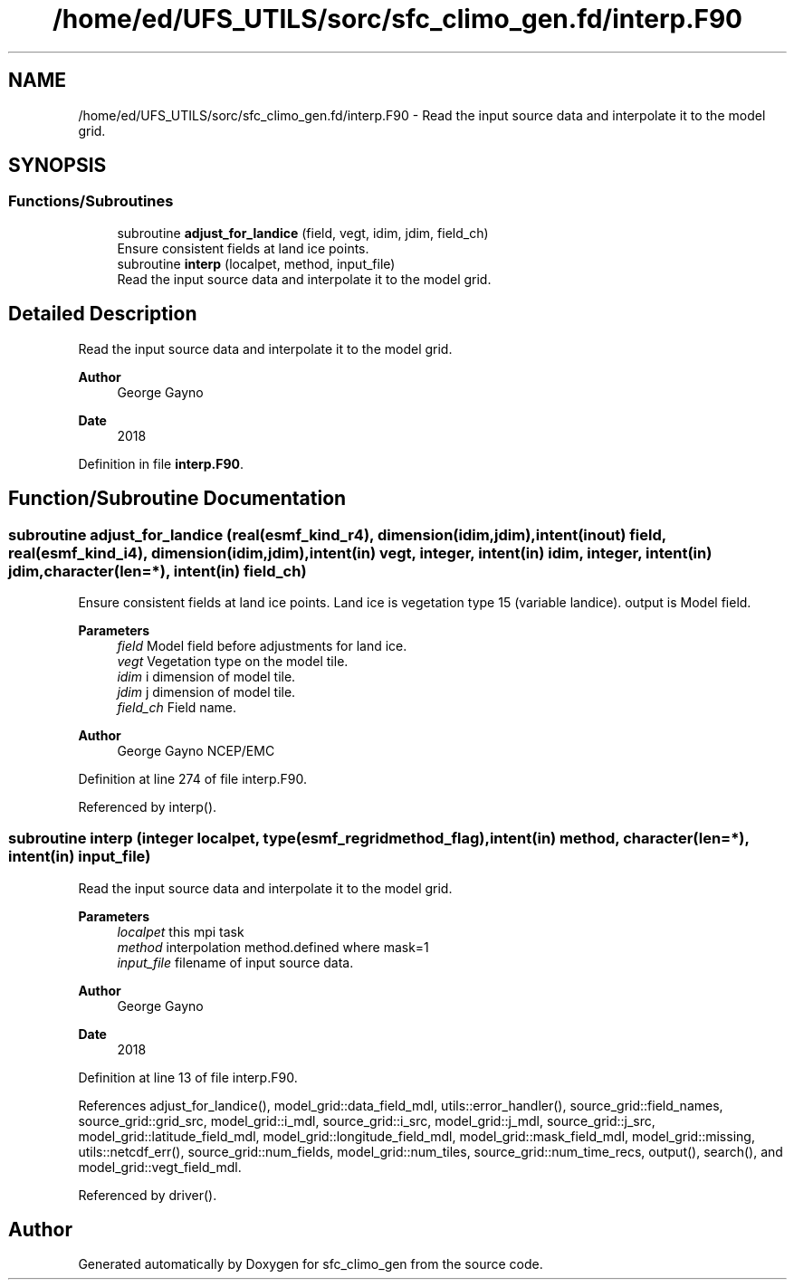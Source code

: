 .TH "/home/ed/UFS_UTILS/sorc/sfc_climo_gen.fd/interp.F90" 3 "Fri Mar 26 2021" "Version 1.0.0" "sfc_climo_gen" \" -*- nroff -*-
.ad l
.nh
.SH NAME
/home/ed/UFS_UTILS/sorc/sfc_climo_gen.fd/interp.F90 \- Read the input source data and interpolate it to the model grid\&.  

.SH SYNOPSIS
.br
.PP
.SS "Functions/Subroutines"

.in +1c
.ti -1c
.RI "subroutine \fBadjust_for_landice\fP (field, vegt, idim, jdim, field_ch)"
.br
.RI "Ensure consistent fields at land ice points\&. "
.ti -1c
.RI "subroutine \fBinterp\fP (localpet, method, input_file)"
.br
.RI "Read the input source data and interpolate it to the model grid\&. "
.in -1c
.SH "Detailed Description"
.PP 
Read the input source data and interpolate it to the model grid\&. 


.PP
\fBAuthor\fP
.RS 4
George Gayno 
.RE
.PP
\fBDate\fP
.RS 4
2018 
.RE
.PP

.PP
Definition in file \fBinterp\&.F90\fP\&.
.SH "Function/Subroutine Documentation"
.PP 
.SS "subroutine adjust_for_landice (real(esmf_kind_r4), dimension(idim,jdim), intent(inout) field, real(esmf_kind_i4), dimension(idim,jdim), intent(in) vegt, integer, intent(in) idim, integer, intent(in) jdim, character(len=*), intent(in) field_ch)"

.PP
Ensure consistent fields at land ice points\&. Land ice is vegetation type 15 (variable landice)\&. output is Model field\&.
.PP
\fBParameters\fP
.RS 4
\fIfield\fP Model field before adjustments for land ice\&. 
.br
\fIvegt\fP Vegetation type on the model tile\&. 
.br
\fIidim\fP i dimension of model tile\&. 
.br
\fIjdim\fP j dimension of model tile\&. 
.br
\fIfield_ch\fP Field name\&. 
.RE
.PP
\fBAuthor\fP
.RS 4
George Gayno NCEP/EMC 
.RE
.PP

.PP
Definition at line 274 of file interp\&.F90\&.
.PP
Referenced by interp()\&.
.SS "subroutine interp (integer localpet, type(esmf_regridmethod_flag), intent(in) method, character(len=*), intent(in) input_file)"

.PP
Read the input source data and interpolate it to the model grid\&. 
.PP
\fBParameters\fP
.RS 4
\fIlocalpet\fP this mpi task 
.br
\fImethod\fP interpolation method\&.defined where mask=1 
.br
\fIinput_file\fP filename of input source data\&. 
.RE
.PP
\fBAuthor\fP
.RS 4
George Gayno 
.RE
.PP
\fBDate\fP
.RS 4
2018 
.RE
.PP

.PP
Definition at line 13 of file interp\&.F90\&.
.PP
References adjust_for_landice(), model_grid::data_field_mdl, utils::error_handler(), source_grid::field_names, source_grid::grid_src, model_grid::i_mdl, source_grid::i_src, model_grid::j_mdl, source_grid::j_src, model_grid::latitude_field_mdl, model_grid::longitude_field_mdl, model_grid::mask_field_mdl, model_grid::missing, utils::netcdf_err(), source_grid::num_fields, model_grid::num_tiles, source_grid::num_time_recs, output(), search(), and model_grid::vegt_field_mdl\&.
.PP
Referenced by driver()\&.
.SH "Author"
.PP 
Generated automatically by Doxygen for sfc_climo_gen from the source code\&.
